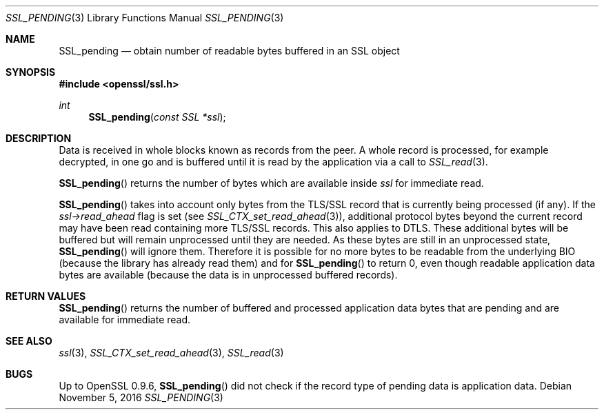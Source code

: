 .\"	$OpenBSD: SSL_pending.3,v 1.1 2016/11/05 15:32:20 schwarze Exp $
.\"	OpenSSL a528d4f0 Oct 27 13:40:11 2015 -0400
.\"
.\" This file was written by Lutz Jaenicke <jaenicke@openssl.org>,
.\" Bodo Moeller <bodo@openssl.org>, and Matt Caswell <matt@openssl.org>.
.\" Copyright (c) 2000, 2005, 2015, 2016 The OpenSSL Project.
.\" All rights reserved.
.\"
.\" Redistribution and use in source and binary forms, with or without
.\" modification, are permitted provided that the following conditions
.\" are met:
.\"
.\" 1. Redistributions of source code must retain the above copyright
.\"    notice, this list of conditions and the following disclaimer.
.\"
.\" 2. Redistributions in binary form must reproduce the above copyright
.\"    notice, this list of conditions and the following disclaimer in
.\"    the documentation and/or other materials provided with the
.\"    distribution.
.\"
.\" 3. All advertising materials mentioning features or use of this
.\"    software must display the following acknowledgment:
.\"    "This product includes software developed by the OpenSSL Project
.\"    for use in the OpenSSL Toolkit. (http://www.openssl.org/)"
.\"
.\" 4. The names "OpenSSL Toolkit" and "OpenSSL Project" must not be used to
.\"    endorse or promote products derived from this software without
.\"    prior written permission. For written permission, please contact
.\"    openssl-core@openssl.org.
.\"
.\" 5. Products derived from this software may not be called "OpenSSL"
.\"    nor may "OpenSSL" appear in their names without prior written
.\"    permission of the OpenSSL Project.
.\"
.\" 6. Redistributions of any form whatsoever must retain the following
.\"    acknowledgment:
.\"    "This product includes software developed by the OpenSSL Project
.\"    for use in the OpenSSL Toolkit (http://www.openssl.org/)"
.\"
.\" THIS SOFTWARE IS PROVIDED BY THE OpenSSL PROJECT ``AS IS'' AND ANY
.\" EXPRESSED OR IMPLIED WARRANTIES, INCLUDING, BUT NOT LIMITED TO, THE
.\" IMPLIED WARRANTIES OF MERCHANTABILITY AND FITNESS FOR A PARTICULAR
.\" PURPOSE ARE DISCLAIMED.  IN NO EVENT SHALL THE OpenSSL PROJECT OR
.\" ITS CONTRIBUTORS BE LIABLE FOR ANY DIRECT, INDIRECT, INCIDENTAL,
.\" SPECIAL, EXEMPLARY, OR CONSEQUENTIAL DAMAGES (INCLUDING, BUT
.\" NOT LIMITED TO, PROCUREMENT OF SUBSTITUTE GOODS OR SERVICES;
.\" LOSS OF USE, DATA, OR PROFITS; OR BUSINESS INTERRUPTION)
.\" HOWEVER CAUSED AND ON ANY THEORY OF LIABILITY, WHETHER IN CONTRACT,
.\" STRICT LIABILITY, OR TORT (INCLUDING NEGLIGENCE OR OTHERWISE)
.\" ARISING IN ANY WAY OUT OF THE USE OF THIS SOFTWARE, EVEN IF ADVISED
.\" OF THE POSSIBILITY OF SUCH DAMAGE.
.\"
.Dd $Mdocdate: November 5 2016 $
.Dt SSL_PENDING 3
.Os
.Sh NAME
.Nm SSL_pending
.Nd obtain number of readable bytes buffered in an SSL object
.Sh SYNOPSIS
.In openssl/ssl.h
.Ft int
.Fn SSL_pending "const SSL *ssl"
.Sh DESCRIPTION
Data is received in whole blocks known as records from the peer.
A whole record is processed, for example decrypted, in one go and
is buffered until it is read by the application via a call to
.Xr SSL_read 3 .
.Pp
.Fn SSL_pending
returns the number of bytes which are available inside
.Fa ssl
for immediate read.
.Pp
.Fn SSL_pending
takes into account only bytes from the TLS/SSL record that is
currently being processed (if any).
If the
.Fa ssl->read_ahead
flag is set (see
.Xr SSL_CTX_set_read_ahead 3 ) ,
additional protocol bytes beyond the current record may have been
read containing more TLS/SSL records.
This also applies to DTLS.
These additional bytes will be buffered but will remain unprocessed
until they are needed.
As these bytes are still in an unprocessed state,
.Fn SSL_pending
will ignore them.
Therefore it is possible for no more bytes to be readable from the
underlying BIO (because the library has already read them) and for
.Fn SSL_pending
to return 0, even though readable application data bytes are available
(because the data is in unprocessed buffered records).
.Sh RETURN VALUES
.Fn SSL_pending
returns the number of buffered and processed application data
bytes that are pending and are available for immediate read.
.Sh SEE ALSO
.Xr ssl 3 ,
.Xr SSL_CTX_set_read_ahead 3 ,
.Xr SSL_read 3
.Sh BUGS
Up to OpenSSL 0.9.6,
.Fn SSL_pending
did not check if the record type of pending data is application data.
